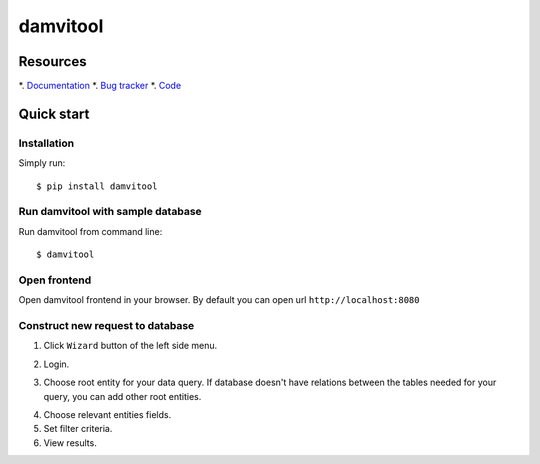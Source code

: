 =========
damvitool
=========

Resources
=========
*. `Documentation <http://damvitool.readthedocs.org>`_
*. `Bug tracker <http://github.com/praxigento/damvitool/issues>`_
*. `Code <http://github.com/praxigento/damvitool>`_

Quick start
===========

Installation
------------
Simply run::

    $ pip install damvitool

Run damvitool with sample database
----------------------------------

Run damvitool from command line::

    $ damvitool

Open frontend
-------------
Open damvitool frontend in your browser. By default you can open url ``http://localhost:8080``

Construct new request to database
---------------------------------
1. Click ``Wizard`` button of the left side menu.

.. image:: https://raw.githubusercontent.com/praxigento/damvitool/master/docs/pic1.png

2. Login.

.. image:: https://raw.githubusercontent.com/praxigento/damvitool/master/docs/pic2.png

3. Choose root entity for your data query. If database doesn't have relations between the tables needed for your query, you can add other root entities.

.. image:: https://raw.githubusercontent.com/praxigento/damvitool/master/docs/pic3.png

4. Choose relevant entities fields.
5. Set filter criteria.
6. View results.

.. image:: https://raw.githubusercontent.com/praxigento/damvitool/master/docs/pic4.png
